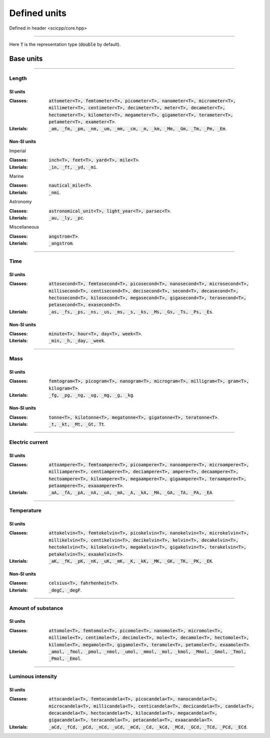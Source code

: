 .. _core_units_defined_units:

Defined units
====================================

Defined in header <scicpp/core.hpp>

----------------

Here :code:`T` is the representation type (:code:`double` by default). 

Base units
----------------------

-------------------------------------------------------------------------------

Length
~~~~~~~~~~~~~~~

SI units
^^^^^^^^^^

:Classes: :code:`attometer<T>, femtometer<T>, picometer<T>, nanometer<T>, micrometer<T>, millimeter<T>, centimeter<T>, decimeter<T>, meter<T>, decameter<T>, hectometer<T>, kilometer<T>, megameter<T>, gigameter<T>, terameter<T>, petameter<T>, exameter<T>`.

:Literials: :code:`_am, _fm, _pm, _nm, _um, _mm, _cm, _m, _km, _Mm, _Gm, _Tm, _Pm, _Em`.

Non-SI units
^^^^^^^^^^

Imperial

:Classes: :code:`inch<T>, feet<T>, yard<T>, mile<T>`.

:Literials: :code:`_in, _ft, _yd, _mi`.

Marine

:Classes: :code:`nautical_mile<T>`.

:Literials: :code:`_nmi`.

Astronomy

:Classes: :code:`astronomical_unit<T>, light_year<T>, parsec<T>`.

:Literials: :code:`_au, _ly, _pc`.

Miscellaneous

:Classes: :code:`angstrom<T>`.

:Literials: :code:`_angstrom`.

-------------------------------------------------------------------------------

Time
~~~~~~~~~~~~~~~

SI units
^^^^^^^^^^

:Classes: :code:`attosecond<T>, femtosecond<T>, picosecond<T>, nanosecond<T>, microsecond<T>, millisecond<T>, centisecond<T>, decisecond<T>, second<T>, decasecond<T>, hectosecond<T>, kilosecond<T>, megasecond<T>, gigasecond<T>, terasecond<T>, petasecond<T>, exasecond<T>`.

:Literials: :code:`_as, _fs, _ps, _ns, _us, _ms, _s, _ks, _Ms, _Gs, _Ts, _Ps, _Es`.

Non-SI units
^^^^^^^^^^

:Classes: :code:`minute<T>, hour<T>, day<T>, week<T>`.

:Literials: :code:`_min, _h, _day, _week`.

-------------------------------------------------------------------------------

Mass
~~~~~~~~~~~~~~~

SI units
^^^^^^^^^^

:Classes: :code:`femtogram<T>, picogram<T>, nanogram<T>, microgram<T>, milligram<T>, gram<T>, kilogram<T>`.

:Literials: :code:`_fg, _pg, _ng, _ug, _mg, _g, _kg`.

Non-SI units
^^^^^^^^^^

:Classes: :code:`tonne<T>, kilotonne<T>, megatonne<T>, gigatonne<T>, teratonne<T>`.

:Literials: :code:`_t, _kt, _Mt, _Gt, Tt`.

-------------------------------------------------------------------------------

Electric current
~~~~~~~~~~~~~~~

SI units
^^^^^^^^^^

:Classes: :code:`attoampere<T>, femtoampere<T>, picoampere<T>, nanoampere<T>, microampere<T>, milliampere<T>, centiampere<T>, deciampere<T>, ampere<T>, decaampere<T>, hectoampere<T>, kiloampere<T>, megaampere<T>, gigaampere<T>, teraampere<T>, petaampere<T>, exaaampere<T>`.

:Literials: :code:`_aA, _fA, _pA, _nA, _uA, _mA, _A, _kA, _MA, _GA, _TA, _PA, _EA`.

-------------------------------------------------------------------------------

Temperature
~~~~~~~~~~~~~~~

SI units
^^^^^^^^^^

:Classes: :code:`attokelvin<T>, femtokelvin<T>, picokelvin<T>, nanokelvin<T>, microkelvin<T>, millikelvin<T>, centikelvin<T>, decikelvin<T>, kelvin<T>, decakelvin<T>, hectokelvin<T>, kilokelvin<T>, megakelvin<T>, gigakelvin<T>, terakelvin<T>, petakelvin<T>, exaakelvin<T>`.

:Literials: :code:`_aK, _fK, _pK, _nK, _uK, _mK, _K, _kK, _MK, _GK, _TK, _PK, _EK`.

Non-SI units
^^^^^^^^^^

:Classes: :code:`celsius<T>, fahrhenheit<T>`.

:Literials: :code:`_degC, _degF`.

-------------------------------------------------------------------------------

Amount of substance
~~~~~~~~~~~~~~~

SI units
^^^^^^^^^^

:Classes: :code:`attomole<T>, femtomole<T>, picomole<T>, nanomole<T>, micromole<T>, millimole<T>, centimole<T>, decimole<T>, mole<T>, decamole<T>, hectomole<T>, kilomole<T>, megamole<T>, gigamole<T>, teramole<T>, petamole<T>, exaamole<T>`.

:Literials: :code:`_amol, _fmol, _pmol, _nmol, _umol, _mmol, _mol, _kmol, _Mmol, _Gmol, _Tmol, _Pmol, _Emol`.

-------------------------------------------------------------------------------

Luminous intensity
~~~~~~~~~~~~~~~

SI units
^^^^^^^^^^

:Classes: :code:`attocandela<T>, femtocandela<T>, picocandela<T>, nanocandela<T>, microcandela<T>, millicandela<T>, centicandela<T>, decicandela<T>, candela<T>, decacandela<T>, hectocandela<T>, kilocandela<T>, megacandela<T>, gigacandela<T>, teracandela<T>, petacandela<T>, exaacandela<T>`.

:Literials: :code:`_aCd, _fCd, _pCd, _nCd, _uCd, _mCd, _Cd, _kCd, _MCd, _GCd, _TCd, _PCd, _ECd`.
